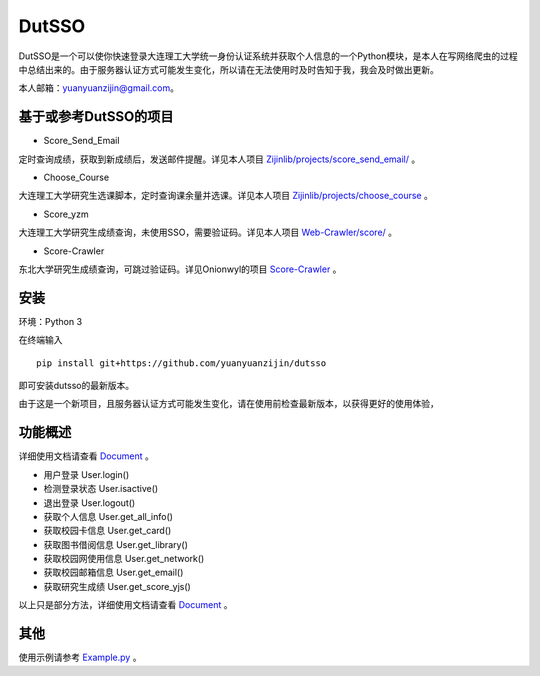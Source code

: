 ===============================================
DutSSO
===============================================

DutSSO是一个可以使你快速登录大连理工大学统一身份认证系统并获取个人信息的一个Python模块，是本人在写网络爬虫的过程中总结出来的。由于服务器认证方式可能发生变化，所以请在无法使用时及时告知于我，我会及时做出更新。

本人邮箱：yuanyuanzijin@gmail.com。


基于或参考DutSSO的项目
===========

- Score_Send_Email

定时查询成绩，获取到新成绩后，发送邮件提醒。详见本人项目 `Zijinlib/projects/score_send_email/`_ 。

.. _`Zijinlib/projects/score_send_email/`: https://github.com/yuanyuanzijin/zijinlib/tree/master/projects/score_send_email

- Choose_Course

大连理工大学研究生选课脚本，定时查询课余量并选课。详见本人项目 `Zijinlib/projects/choose_course`_ 。

.. _`Zijinlib/projects/choose_course`: https://github.com/yuanyuanzijin/zijinlib/tree/master/projects/choose_course

- Score_yzm

大连理工大学研究生成绩查询，未使用SSO，需要验证码。详见本人项目 `Web-Crawler/score/`_ 。

.. _`Web-Crawler/score/`: https://github.com/yuanyuanzijin/web-crawler/blob/master/score

- Score-Crawler

东北大学研究生成绩查询，可跳过验证码。详见Onionwyl的项目 `Score-Crawler`_ 。

.. _`Score-Crawler`: https://github.com/onionwyl/score-crawler


安装
================

环境：Python 3

在终端输入

::

    pip install git+https://github.com/yuanyuanzijin/dutsso

即可安装dutsso的最新版本。

由于这是一个新项目，且服务器认证方式可能发生变化，请在使用前检查最新版本，以获得更好的使用体验，

功能概述
==============

详细使用文档请查看 Document_ 。

.. _Document: https://github.com/yuanyuanzijin/DutSSO/wiki/Document

* 用户登录 User.login()

* 检测登录状态 User.isactive()

* 退出登录 User.logout()

* 获取个人信息 User.get_all_info()

* 获取校园卡信息 User.get_card()

* 获取图书借阅信息 User.get_library()

* 获取校园网使用信息 User.get_network()

* 获取校园邮箱信息 User.get_email()

* 获取研究生成绩 User.get_score_yjs()

以上只是部分方法，详细使用文档请查看 Document_ 。

.. _Document: https://github.com/yuanyuanzijin/DutSSO/wiki/Document


其他
==============

使用示例请参考 Example.py_ 。


.. _Example.py: https://github.com/yuanyuanzijin/python-dutsso/blob/master/example.py

